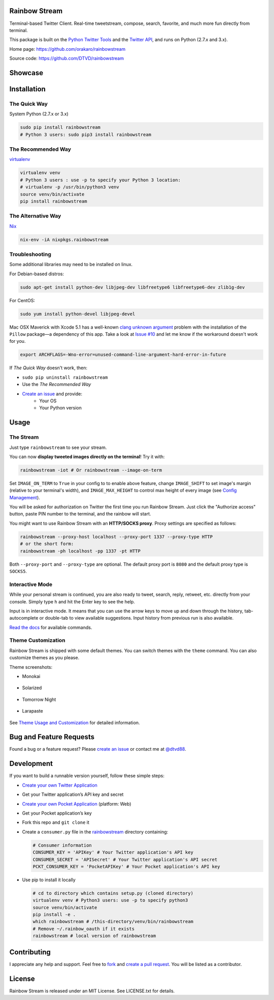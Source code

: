 Rainbow Stream
--------------

.. image:: http://img.shields.io/pypi/l/rainbowstream.svg?style=flat-square
   :target: https://github.com/DTVD/rainbowstream/blob/master/LICENSE.txt

.. image:: http://img.shields.io/pypi/v/rainbowstream.svg?style=flat-square
   :target: https://pypi.python.org/pypi/rainbowstream

Terminal-based Twitter Client.  Real-time tweetstream, compose, search, favorite,
and much more fun directly from terminal.

This package is built on the `Python Twitter Tools`_ and the `Twitter API`_, and runs
on Python (2.7.x and 3.x).

Home page: https://github.com/orakaro/rainbowstream

Source code: https://github.com/DTVD/rainbowstream

Showcase
--------

.. figure:: https://raw.githubusercontent.com/DTVD/rainbowstream/master/screenshot/rs.gif
   :alt: gif

Installation
------------

The Quick Way
^^^^^^^^^^^^^

System Python (2.7.x or 3.x)

.. code:: bash

    sudo pip install rainbowstream
    # Python 3 users: sudo pip3 install rainbowstream

The Recommended Way
^^^^^^^^^^^^^^^^^^^

`virtualenv`_

.. code:: bash

    virtualenv venv
    # Python 3 users : use -p to specify your Python 3 location:
    # virtualenv -p /usr/bin/python3 venv
    source venv/bin/activate
    pip install rainbowstream

The Alternative Way
^^^^^^^^^^^^^^^^^^^

`Nix`_

.. code:: bash

   nix-env -iA nixpkgs.rainbowstream

Troubleshooting
^^^^^^^^^^^^^^^

Some additional libraries may need to be installed on linux.

For Debian-based distros:

.. code:: bash

    sudo apt-get install python-dev libjpeg-dev libfreetype6 libfreetype6-dev zlib1g-dev

For CentOS:

.. code:: bash

    sudo yum install python-devel libjpeg-devel

Mac OSX Maverick with Xcode 5.1 has a well-known `clang unknown argument`_
problem with the installation of the ``Pillow`` package—a dependency of this
app.  Take a look at `Issue #10`_ and let me know if the workaround doesn't work
for you.

.. code:: bash

    export ARCHFLAGS=-Wno-error=unused-command-line-argument-hard-error-in-future

If *The Quick Way* doesn't work, then:

-  ``sudo pip uninstall rainbowstream``
-  Use the *The Recommended Way*
-  `Create an issue`_ and provide:
    - Your OS
    - Your Python version

Usage
-----

The Stream
^^^^^^^^^^

Just type ``rainbowstream`` to see your stream.

You can now **display tweeted images directly on the terminal**!  Try it with:

.. code:: bash

    rainbowstream -iot # Or rainbowstream --image-on-term

Set ``IMAGE_ON_TERM`` to ``True`` in your config to to enable above feature,
change ``IMAGE_SHIFT`` to set image's margin (relative to your terminal's
width), and ``IMAGE_MAX_HEIGHT`` to control max height of every image (see
`Config Management`_).

You will be asked for authorization on Twitter the first time you run Rainbow
Stream.  Just click the "Authorize access" button, paste PIN number to the
terminal, and the rainbow will start.

You might want to use Rainbow Stream with an **HTTP/SOCKS proxy**.  Proxy
settings are specified as follows:

.. code:: bash

    rainbowstream --proxy-host localhost --proxy-port 1337 --proxy-type HTTP
    # or the short form:
    rainbowstream -ph localhost -pp 1337 -pt HTTP

Both ``--proxy-port`` and ``--proxy-type`` are optional.  The default proxy port
is ``8080`` and the default proxy type is ``SOCKS5``.

Interactive Mode
^^^^^^^^^^^^^^^^

While your personal stream is continued, you are also ready to tweet, search,
reply, retweet, etc. directly from your console.  Simply type ``h`` and hit the
Enter key to see the help.

Input is in interactive mode.  It means that you can use the arrow keys to move
up and down through the history, tab-autocomplete or double-tab to view
available suggestions.  Input history from previous run is also available.

`Read the docs`_ for available commands.

Theme Customization
^^^^^^^^^^^^^^^^^^^

Rainbow Stream is shipped with some default themes.  You can switch themes with
the ``theme`` command.  You can also customize themes as you please.

Theme screenshots:

- Monokai

.. figure:: https://raw.githubusercontent.com/DTVD/rainbowstream/master/screenshot/themes/Monokai.png
   :alt: monokai

- Solarized

.. figure:: https://raw.githubusercontent.com/DTVD/rainbowstream/master/screenshot/themes/Solarized.png
   :alt: solarized

- Tomorrow Night

.. figure:: https://raw.githubusercontent.com/DTVD/rainbowstream/master/screenshot/themes/TomorrowNight.png
   :alt: tomorrownight

- Larapaste

.. figure:: https://raw.githubusercontent.com/DTVD/rainbowstream/master/screenshot/themes/larapaste.png
   :alt: larapaste

See `Theme Usage and Customization`_ for detailed information.


Bug and Feature Requests
------------------------

Found a bug or a feature request?  Please `create an issue`_ or contact me at
`@dtvd88`_.

Development
-----------

If you want to build a runnable version yourself, follow these simple steps:

- `Create your own Twitter Application`_
-  Get your Twitter application’s API key and secret
- `Create your own Pocket Application`_ (platform: Web)
-  Get your Pocket application’s key
-  Fork this repo and ``git clone`` it
-  Create a ``consumer.py`` file in the `rainbowstream`_ directory containing:

   .. code:: python

       # Consumer information
       CONSUMER_KEY = 'APIKey' # Your Twitter application's API key
       CONSUMER_SECRET = 'APISecret' # Your Twitter application's API secret
       PCKT_CONSUMER_KEY = 'PocketAPIKey' # Your Pocket application's API key

-  Use pip to install it locally

   .. code:: bash

       # cd to directory which contains setup.py (cloned directory)
       virtualenv venv # Python3 users: use -p to specify python3
       source venv/bin/activate
       pip install -e .
       which rainbowstream # /this-directory/venv/bin/rainbowstream
       # Remove ~/.rainbow_oauth if it exists
       rainbowstream # local version of rainbowstream


Contributing
------------

I appreciate any help and support.  Feel free to `fork`_ and `create a pull
request`_.  You will be listed as a contributor.

License
-------

Rainbow Stream is released under an MIT License.  See LICENSE.txt for details.


.. _Python Twitter Tools: http://mike.verdone.ca/twitter/
.. _Twitter API: https://dev.twitter.com/docs/api/1.1
.. _Create an issue: https://github.com/DTVD/rainbowstream/issues/new
.. _@dtvd88: https://twitter.com/dtvd88
.. _fork: https://github.com/DTVD/rainbowstream/fork
.. _create a pull request: https://github.com/DTVD/rainbowstream/compare/
.. _Read the docs: http://rainbowstream.readthedocs.org/en/latest/
.. _config guide: https://github.com/DTVD/rainbowstream/blob/master/theme.md
.. _Theme Usage and Customization: https://github.com/DTVD/rainbowstream/blob/master/theme.md
.. _Create your own Twitter Application: https://apps.twitter.com/app/new
.. _Create your own Pocket Application: https://getpocket.com/developer/apps/new
.. _rainbowstream: https://github.com/DTVD/rainbowstream/tree/master/rainbowstream
.. _virtualenv: http://docs.python-guide.org/en/latest/dev/virtualenvs/
.. _Config Management: http://rainbowstream.readthedocs.org/en/latest/#config-explanation
.. _clang unknown argument: http://kaspermunck.github.io/2014/03/fixing-clang-error/
.. _Issue #10: https://github.com/DTVD/rainbowstream/issues/10
.. _Nix: https://nixos.org/nix/
